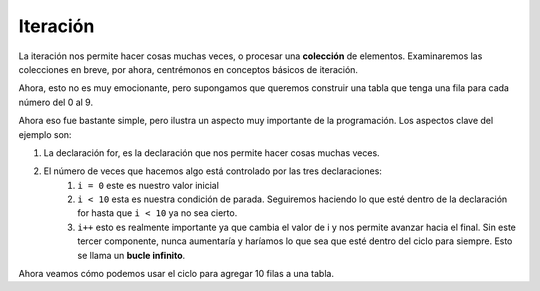 Iteración
=========


La iteración nos permite hacer cosas muchas veces, o procesar una **colección** de elementos. Examinaremos las colecciones en breve, por ahora, centrémonos en
conceptos básicos de iteración.


Ahora, esto no es muy emocionante, pero supongamos que queremos construir una tabla que tenga una fila para cada número del 0 al 9.


.. activecode:: js_iter1
   :language: javascript
   
   for(i = 0; i < 10; i++) {
       writeln("the number is " + i)
   }
   

Ahora eso fue bastante simple, pero ilustra un aspecto muy importante de la programación. Los aspectos clave del ejemplo son:

1. La declaración for, es la declaración que nos permite hacer cosas muchas veces.
2. El número de veces que hacemos algo está controlado por las tres declaraciones:
    1. ``i = 0`` este es nuestro valor inicial
    2. ``i < 10`` esta es nuestra condición de parada. Seguiremos haciendo lo que esté dentro de la declaración for hasta que ``i < 10`` ya no sea cierto.
    3.  ``i++`` esto es realmente importante ya que cambia el valor de i y nos permite avanzar hacia el final. Sin este tercer componente, nunca aumentaría y haríamos lo que sea que esté dentro del ciclo para siempre. Esto se llama un **bucle infinito**.

Ahora veamos cómo podemos usar el ciclo para agregar 10 filas a una tabla.


.. activecode:: js_iter2
   :language: html

   <html> 
   <table id="mytable"></table>   
   <script>  
   tbl = document.querySelector("#mytable")
   for(i = 0; i < 10; i++) {
       row = document.createElement("tr")
       cell = document.createElement("td")
       cell.innerText = i
       row.appendChild(cell)
       tbl.appendChild(row)
   }

   </script>
   </html>